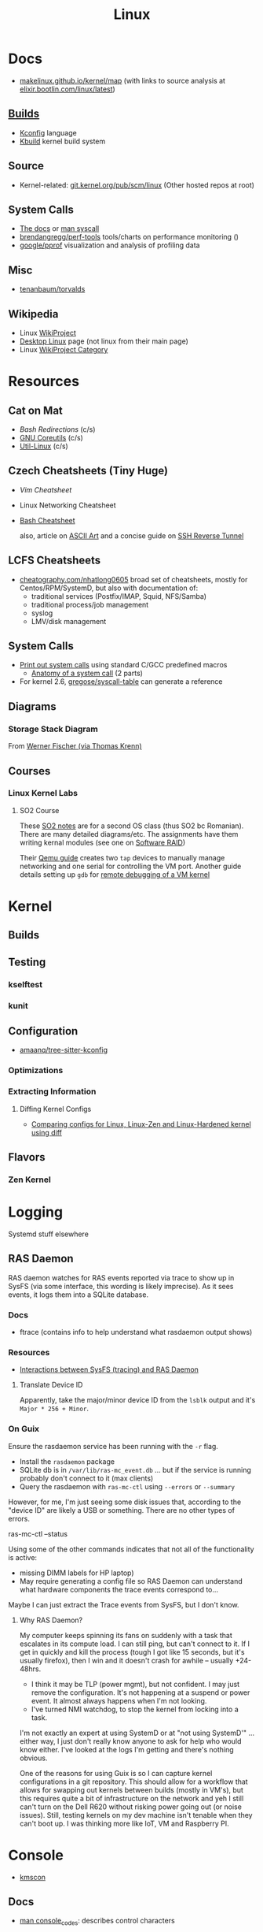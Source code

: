:PROPERTIES:
:ID:       bdae77b1-d9f0-4d3a-a2fb-2ecdab5fd531
:END:
#+title: Linux

* Docs

+ [[https://makelinux.github.io/kernel/map][makelinux.github.io/kernel/map]] (with links to source analysis at
  [[https://elixir.bootlin.com/linux/latest][elixir.bootlin.com/linux/latest]])

** [[https://www.kernel.org/doc/html/latest/kbuild/index.html][Builds]]
+ [[https://www.kernel.org/doc/html/latest/kbuild/kconfig-language.html][Kconfig]] language
+ [[https://www.kernel.org/doc/html/latest/kbuild/index.html][Kbuild]] kernel build system

** Source
+ Kernel-related: [[https://git.kernel.org/pub/scm/linux/?s=idle][git.kernel.org/pub/scm/linux]] (Other hosted repos at root)

** System Calls

+ [[https://linux-kernel-labs.github.io/refs/heads/master/lectures/syscalls.html][The docs]] or [[https://man7.org/linux/man-pages/man2/syscalls.2.html][man syscall]]
+ [[https://github.com/brendangregg/perf-tools][brendangregg/perf-tools]] tools/charts on performance monitoring ()
+ [[https://github.com/google/pprof][google/pprof]] visualization and analysis of profiling data

** Misc
+ [[https://groups.google.com/g/comp.os.minix/c/wlhw16QWltI?pli=1][tenanbaum/torvalds]]
** Wikipedia
+ Linux [[https://en.wikipedia.org/wiki/Category:WikiProject_Linux][WikiProject]]
+ [[https://en.wikipedia.org/wiki/Wikipedia:WikiProject_Desktop_Linux][Desktop Linux]] page (not linux from their main page)
+ Linux [[https://en.wikipedia.org/wiki/Wikipedia:WikiProject_Linux][WikiProject Category]]

* Resources

** Cat on Mat

+ [[Bash Redirections][Bash  Redirections]] (c/s)
+ [[https://catonmat.net/gnu-coreutils-cheat-sheet][GNU Coreutils]] (c/s)
+ [[https://catonmat.net/util-linux-cheat-sheet][Util-Linux]] (c/s)

** Czech Cheatsheets (Tiny Huge)

+ [[Vim Cheatsheet]]
+ Linux Networking Cheatsheet
+ [[https://bruxy.regnet.cz/web/linux/EN/bash-cheat-sheet/][Bash Cheatsheet]]

  also, article on [[https://bruxy.regnet.cz/web/linux/EN/linux-demoscene/][ASCII Art]] and a concise guide on
  [[https://bruxy.regnet.cz/web/linux/EN/ssh-bastion/][SSH Reverse Tunnel]]

** LCFS Cheatsheets
+ [[https://cheatography.com/nhatlong0605/][cheatography.com/nhatlong0605]] broad set of cheatsheets, mostly for
  Centos/RPM/SystemD, but also with documentation of:
  - traditional services (Postfix/IMAP, Squid, NFS/Samba)
  - traditional process/job management
  - syslog
  - LMV/disk management

** System Calls

+ [[https://unix.stackexchange.com/questions/421750/where-do-you-find-the-syscall-table-for-linux][Print out system calls]] using standard C/GCC predefined macros
  - [[https://lwn.net/Articles/604287/][Anatomy of a system call]] (2 parts)
+ For kernel 2.6, [[https://github.com/gregose/syscall-table][gregose/syscall-table]] can generate a reference

** Diagrams

*** Storage Stack Diagram

From [[https://www.thomas-krenn.com/en/wiki/Linux_Storage_Stack_Diagram#Diagram_for_Linux_Kernel_6.2][Werner Fischer (via Thomas Krenn)]]

#+ATTR_HTML: :style width:800px;
[[file:img/linux-storage-stack-diagram.svg]]

** Courses
*** Linux Kernel Labs

**** SO2 Course

These [[https://linux-kernel-labs.github.io/refs/heads/master/so2/index.html][SO2 notes]] are for a second OS class (thus SO2 bc Romanian). There are many
detailed diagrams/etc. The assignments have them writing kernal modules (see one
on [[https://linux-kernel-labs.github.io/refs/heads/master/so2/assign3-software-raid.html#implementation-details][Software RAID]])

Their [[https://linux-kernel-labs.github.io/refs/heads/master/info/vm.html#connecting-to-the-virtual-machine][Qemu guide]] creates two =tap= devices to manually manage networking and one
serial for controlling the VM port. Another guide details setting up =gdb= for
[[https://linux-kernel-labs.github.io/refs/heads/master/info/extra-vm.html][remote debugging of a VM kernel]]


* Kernel

** Builds

** Testing
*** kselftest
*** kunit
** Configuration
+ [[https://github.com/amaanq/tree-sitter-kconfig][amaanq/tree-sitter-kconfig]]

*** Optimizations

*** Extracting Information

**** Diffing Kernel Configs
+ [[https://www.youtube.com/watch?v=d9e5rI-OCWU][Comparing configs for Linux, Linux-Zen and Linux-Hardened kernel using diff]]

** Flavors

*** Zen Kernel

* Logging

Systemd stuff elsewhere

** RAS Daemon

RAS daemon watches for RAS events reported via trace to show up in SysFS (via
some interface, this wording is likely imprecise). As it sees events, it logs
them into a SQLite database.

*** Docs
+ ftrace (contains info to help understand what rasdaemon output shows)

*** Resources

+ [[https://unix.stackexchange.com/a/751301][Interactions between SysFS (tracing) and RAS Daemon]]

**** Translate Device ID

Apparently, take the major/minor device ID from the =lsblk= output and it's
=Major * 256 + Minor=.

*** On Guix

Ensure the rasdaemon service has been running with the =-r= flag.

+ Install the =rasdaemon= package
+ SQLite db is in =/var/lib/ras-mc_event.db= ... but if the service is running
  probably don't connect to it (max clients)
+ Query the rasdaemon with =ras-mc-ctl= using =--errors= or =--summary=

However, for me, I'm just seeing some disk issues that, according to the "device
ID" are likely a USB or something. There are no other types of errors.

#+begin_example shell
ras-mc-ctl --status

# .ras-mc-ctl-real: drivers not loaded
#+end_example

Using some of the other commands indicates that not all of the functionality is
active:

+ missing DIMM labels for HP laptop)
+ May require generating a config file so RAS Daemon can understand what
  hardware components the trace events correspond to...

Maybe I can just extract the Trace events from SysFS, but I don't know.

**** Why RAS Daemon?

My computer keeps spinning its fans on suddenly with a task that escalates in
its compute load. I can still ping, but can't connect to it. If I get in quickly
and kill the process (tough I got like 15 seconds, but it's usually firefox),
then I win and it doesn't crash for awhile -- usually +24-48hrs.

+ I think it may be TLP (power mgmt), but not confident. I may just remove the
  configuration. It's not happening at a suspend or power event. It almost
  always happens when I'm not looking.
+ I've turned NMI watchdog, to stop the kernel from locking into a task.

I'm not exactly an expert at using SystemD or at "not using SystemD'" ... either
way, I just don't really know anyone to ask for help who would know either. I've
looked at the logs I'm getting and there's nothing obvious.

One of the reasons for using Guix is so I can capture kernel configurations in a
git repository. This should allow for a workflow that allows for swapping out
kernels between builds (mostly in VM's), but this requires quite a bit of
infrastructure on the network and yeh I still can't turn on the Dell R620
without risking power going out (or noise issues). Still, testing kernels on my
dev machine isn't tenable when they can't boot up. I was thinking more like IoT,
VM and Raspberry PI.

* Console

+ [[id:e2acb6f6-8279-4500-b423-659ce89ecbb0][kmscon]]

** Docs
+ [[https://man.archlinux.org/man/console_codes.4][man console_codes]]: describes control characters
** Resources

** Topics

** Issues

*** Resize terminal display

See =man resizecons= and =man stty=. Resizing the displays is carried out by the
kernel. The implementation for changing the outputs for consoles is specific to
the video card (and drivers), so there may be problems.

Use =stty -a= to print all terminal parameters and =stty -g= to make them
machine readable.

*** [[https://gist.github.com/anonymous/8f1e6c22b5213faf8170dcfc2b0f5b93][Change Cursor Shape, Color, Blinkrate of Linux Console]]

Pretty comprehensive cursor script from anonymous here.

*** Rotate display orientation

**** Grub:

[[Rotate console on startup (Debian)][Rotate console on startup (Debian)]]

**** Systemd Boot

+ [[https://community.clearlinux.org/t/how-to-rotate-the-console/1830/8][How to rotate the console]]

Set =fbcon=rotate=N= or =fbcon=rotate_all=N= in kernel parameters. for systemd
boot, this is in =/boot/efi/loader/entries/*.conf=

For a boot, edit this kernal parameter in the systemd menus

For a session:

+ rotate one vty :: sudo bash -c "echo -e '0' > /sys/class/graphics/fbcon/rotate";
+ rotate all vty's :: sudo bash -c "echo -e '0' > /sys/class/graphics/fbcon/rotate_all"



* Subsystems

+ [[https://docs.kernel.org/subsystem-apis.html][Docs]] for Linux Subsystem API
+ [[https://developer.ibm.com/articles/l-linux-kernel/][Anatomy of Linux The Kernel (IBM 2007)]]

There are 5 core subsystems ([[https://eng.libretexts.org/Bookshelves/Computer_Science/Operating_Systems/Linux_-_The_Penguin_Marches_On_(McClanahan)/06%3A_Kernel_Module_Management/1.03%3A_Linux_Kernel_Subsystem][source]]), but system functions usually involve
several of them.

** Process Scheduler

** Memory Management Unit (MMU)
+ zwap/zram go here

** Virtual File System (VFS)
*** SysFS

Why use Linux?

Because you can turn the =sysfs= filetree into json & pipe into =jq= ... etc

#+begin_src sh :results output
tree -L 2 \
     --prune --matchdirs \
     -P '[aeiou]*' /sys \
    | head -n42

# tree --json # to get json
#+end_src

#+RESULTS:
#+begin_example
/sys
├── bus
│   ├── acpi
│   ├── auxiliary
│   ├── edac
│   ├── event_source
│   ├── i2c
│   ├── isa
│   ├── usb
│   └── usb-serial
├── class
│   ├── accel
│   ├── ata_device
│   ├── ata_link
│   ├── ata_port
│   ├── extcon
│   ├── i2c-adapter
│   ├── i2c-dev
│   ├── input
│   ├── intel_scu_ipc
│   ├── iommu
│   └── usbmisc
├── devices
│   ├── amd_iommu_0
│   ├── ibs_fetch
│   ├── ibs_op
│   ├── isa
│   └── uprobe
├── firmware
│   ├── acpi
│   └── efi
├── fs
│   └── ext4
├── kernel
│   ├── address_bits
│   ├── iommu_groups
│   ├── irq
│   ├── oops_count
│   └── uevent_seqnum
├── module
│   ├── acpi
│   ├── acpi_cpufreq
#+end_example

#+begin_src sh

tree -L 1 \
     --prune --matchdirs \
     -P '[aeiou]*' /sys \
    | head

# tree --json
#+end_src

** Networking Unit =netdev=

*** Seccomp

+ [[github:rust-vmm/seccompiler][rust-vmm/seccompiler]] probably the best resource to single-handedly explain
  this process.
  - [[https://github.com/rust-vmm/seccompiler#seccomp-best-practices][Seccomp best practices]]
+ [[https://stackoverflow.com/questions/65153051/install-seccomp-filter-in-child][Install seccomp filter into child process]]
  - inject the seccomp filter into a child process (from Go), but not the parent
+ [[https://www3.cs.stonybrook.edu/~sghavamnia/confine/stepbystep.html][Confine can profile applications]] and generate seccomp filters
+ [[https://blog.gitguardian.com/securing-containers-with-seccomp-part-1/][Securiing Containers with Seccomp]]
  - part 2: [[https://blog.gitguardian.com/securing-containers-with-seccomp-part-2/][configuring github actions to automate]]

** Inter-Process Communication (IPC) Unit

*** Socat

[[https://github.com/StudioEtrange/socat-windows][StudioEtrange/socat-windows]]: =socat= on windows with Cygwin

Ouch. I bet this guy really knows =socat=. Tons of [[https://github.com/StudioEtrange/socat-windows/blob/master/EXAMPLES][examples]] in the repo, but no
named pipes afaik.

*** Bridging Sockets with socat, nc, ssh

[[https://aweirdimagination.net/2024/04/21/streams-and-socket-and-pipes-oh-my/][Streams and Sockets and Pipes, oh my]] essentially describes using =socat= or
=ssh= as functor-generators to type-lift a socket to another type. This helps
you bridge IPC streams between programs that only support a limited set of
socket types.

e.g. (examples shamelessly copied from A Weird Imagination's blog)

#+begin_src sh
# Bridge a pair of named pipes to a Unix socket
socat UNIX-LISTEN:test.sock 'PIPE:pipe_in!!PIPE:pipe_out'

# Connect to Unix socket HTTP server via TCP
socat TCP-LISTEN:8042,fork,bind=localhost \
    UNIX-CONNECT:http.sock

# Forward a Unix socket over an SSH connection (two options)
# 1
socat EXEC:"ssh remote 'socat UNIX-CLIENT:service.sock -'" \
    UNIX-LISTEN:proxy-to-remote.sock

# 2 (in newer versions, ssh can forward Unix sockets)
ssh -N -L ./proxy-to-remote.sock:./service.sock remote
#+end_src

The author has several other good articles on sockets:

+ [[https://aweirdimagination.net/2024/04/07/http-over-unix-sockets/][HTTP over Unix Sockets]]: PoC script in python (handy in general). Also
  describes setting =umask= for socket permissions
+ [[https://aweirdimagination.net/2024/03/24/scripting-control-of-web-browser/][Scripting Control of Web Browser]]: use Firefox Marionette via python's
  =marionette_driver= for remote control of the browser (enumerate window
  placement, enumerate tabs, move windows, etc)

*** IPC Performance

Named pipes are fast at very low block sizes

Results (data From Baeldung's [[https://www.baeldung.com/linux/ipc-performance-comparison][Linux IPC Performance Comparison]]...)

|           |   Anon Pipe |  Named Pipe |  Unix Socket |   TCP Socket |
|-----------+-------------+-------------+--------------+--------------|
| 100 B     |  278.062607 |  318.413648 |   245.992742 |   269.562354 |
| 500 B     | 1270.474921 | 1475.198028 |  1184.959553 |  1284.184400 |
| 10000 B   | 8070.641040 | 8843.554059 | 15885.902502 | 14798.750616 |
| 1000000 B | 9039.146532 | 9699.212714 | 41334.862565 | 36208.454080 |





** Other Subsystems

Where to place these?

*** PTY

+ [[https://unix.stackexchange.com/questions/117981/what-are-the-responsibilities-of-each-pseudo-terminal-pty-component-software][Responsibily for PTY components (software, master side, slave side)?]]
+ [[https://wiki.st.com/stm32mpu/wiki/Serial_TTY_overview][Serial TTY Overview]] (UART devices)

*** NSS: Name Service Switch

+ See =man nss= and =man nsswitch.conf=

=/etc/nsswitch.conf= configures the databases (and priorities) used for lookup of
names by dynamic =*.so= libs linking =glibc=.

**** NSS Components

From [[https://packages.debian.org/source/sid/sssd][packages.debian.org: sssd]]

***** Binaries

#+begin_src js
Array.from(document.querySelector("#pbinaries > dl").children)
    .reduce((acc,el,i) => {
        return acc + el.innerText + ((i%2===0 ? " | " : "|\n |"))
    }, "")
#+end_src


| libipa-hbac-dev          | FreeIPA HBAC Evaluator library -- development files                           |
| libipa-hbac0t64          | FreeIPA HBAC Evaluator library                                                |
| libnss-sss               | Nss library for the System Security Services Daemon                           |
| libpam-sss               | Pam module for the System Security Services Daemon                            |
| libsss-certmap-dev       | Certificate mapping library for SSSD -- development files                     |
| libsss-certmap0          | Certificate mapping library for SSSD                                          |
| libsss-idmap-dev         | ID mapping library for SSSD -- development files                              |
| libsss-idmap0            | ID mapping library for SSSD                                                   |
| libsss-nss-idmap-dev     | SID based lookups library for SSSD -- development files                       |
| libsss-nss-idmap0        | SID based lookups library for SSSD                                            |
| libsss-sudo              | Communicator library for sudo                                                 |
| python3-libipa-hbac      | Python3 bindings for the FreeIPA HBAC Evaluator library                       |
| python3-libsss-nss-idmap | Python3 bindings for the SID lookups library                                  |
| python3-sss              | Python3 module for the System Security Services Daemon                        |
| sssd                     | System Security Services Daemon -- metapackage                                |
| sssd-ad                  | System Security Services Daemon -- Active Directory back end                  |
| sssd-ad-common           | System Security Services Daemon -- PAC responder                              |
| sssd-common              | System Security Services Daemon -- common files                               |
| sssd-dbus                | System Security Services Daemon -- D-Bus responder                            |
| sssd-idp                 | System Security Services Daemon -- Kerberos plugins for external id providers |
| sssd-ipa                 | System Security Services Daemon -- IPA back end                               |
| sssd-kcm                 | System Security Services Daemon -- Kerberos KCM server implementation         |
| sssd-krb5                | System Security Services Daemon -- Kerberos back end                          |
| sssd-krb5-common         | System Security Services Daemon -- Kerberos helpers                           |
| sssd-ldap                | System Security Services Daemon -- LDAP back end                              |
| sssd-passkey             | System Security Services Daemon -- passkey helpers and plugins                |
| sssd-proxy               | System Security Services Daemon -- proxy back end                             |
| sssd-tools               | System Security Services Daemon -- tools                                      |

***** Related Deps

I liked functional programming. I hate when everything is ONLY javascript.

#+begin_src js
Array.from(document.querySelectorAll("#pdeps > ul li dl"))
    .reduce((acc,el,i) => {return acc + el.innerText }, "")
    .split("adep: ")
    .map((str) => `| ${str.replace("\n", " | ")} |`)
    .join("\n")
#+end_src

| dpkg-dev (>= 1.22.5)                         | Debian package development tools                                                    |
| autopoint                                    | tool for setting up gettext infrastructure in a source package                      |
| bc                                           | GNU bc arbitrary precision calculator language                                      |
| check                                        | unit test framework for C                                                           |
| cifs-utils                                   | Common Internet File System utilities                                               |
| debhelper-compat (= 13)                      | Package not available                                                               |
| dh-apparmor                                  | AppArmor debhelper routines                                                         |
| dh-python                                    | Debian helper tools for packaging Python libraries and applications                 |
| dh-sequence-installnss                       | virtual package provided by dh-nss                                                  |
| bind9-dnsutils                               | Clients provided with BIND 9                                                        |
| docbook-xml                                  | standard XML documentation system for software and systems                          |
| docbook-xsl                                  | stylesheets for processing DocBook XML to various output formats                    |
| faketime                                     | Report faked system time to programs (command-line tool)                            |
| gnutls-bin                                   | GNU TLS library - commandline utilities                                             |
| krb5-config                                  | Configuration files for Kerberos Version 5                                          |
| ldap-utils                                   | OpenLDAP utilities                                                                  |
| libaugeas-dev                                | Development files for writing applications based on libaugeas0                      |
| libc-ares-dev                                | asynchronous name resolver - development files                                      |
| libcap-dev                                   | POSIX 1003.1e capabilities (development)                                            |
| libcmocka-dev                                | development files for the CMocka unit testing framework                             |
| libcollection-dev                            | Development files for libcollection                                                 |
| libcurl4-openssl-dev                         | development files and documentation for libcurl (OpenSSL flavour)                   |
| libdbus-1-dev                                | simple interprocess messaging system (development headers)                          |
| libdhash-dev                                 | Development files for libdhash                                                      |
| libfido2-dev                                 | library for generating and verifying FIDO 2.0 objects -- headers                    |
| libgdm-dev [not hurd-any kfreebsd-any s390x] | GNOME Display Manager (development files)                                           |
| libglib2.0-dev                               | Development metapackage for the GLib family of libraries                            |
| libini-config-dev                            | Development files for libini_config                                                 |
| libjansson-dev                               | C library for encoding, decoding and manipulating JSON data (dev)                   |
| libjose-dev                                  | Javascript Object Signing and Encryption (José) - development files                 |
| libkeyutils-dev [linux-any]                  | Linux Key Management Utilities (development)                                        |
| libkrad-dev                                  | MIT Kerberos RADIUS Library Development                                             |
| libkrb5-dev (>= 1.12)                        | headers and development libraries for MIT Kerberos                                  |
| libldap2-dev                                 | transitional package for libldap-dev also a virtual package provided by libldap-dev |
| libldb-dev                                   | LDAP-like embedded database - development files                                     |
| libltdl-dev                                  | System independent dlopen wrapper for GNU libtool (headers)                         |
| libnfsidmap-dev                              | header files and docs for libnfsidmap                                               |
| libnl-3-dev [linux-any]                      | development library and headers for libnl-3                                         |
| libnl-route-3-dev [linux-any]                | development library and headers for libnl-route-3                                   |
| libnss-wrapper                               | NSS wrapper library                                                                 |
| libp11-kit-dev                               | library for loading and coordinating access to PKCS#11 modules - development        |
| libpam-wrapper                               | Tool to test PAM applications                                                       |
| libpam0g-dev                                 | Development files for PAM or libpam-dev virtual package provided by libpam0g-dev    |
| libpcre2-dev                                 | New Perl Compatible Regular Expression Library - development files                  |
| libpopt-dev                                  | lib for parsing cmdline parameters - development files                              |
| libsasl2-dev                                 | Cyrus SASL - development files for authentication abstraction library               |
| libselinux1-dev [linux-any]                  | SELinux development headers                                                         |
| libsemanage-dev [linux-any]                  | Header files and libraries for SELinux policy manipulation                          |
| libsmbclient-dev                             | development files for libsmbclient                                                  |
| libssl-dev                                   | Secure Sockets Layer toolkit - development files                                    |
| libsubid-dev                                 | subordinate id handling library -- shared library                                   |
| libsystemd-dev [linux-any]                   | systemd utility library - development files                                         |
| libtalloc-dev                                | hierarchical pool based memory allocator - development files                        |
| libtdb-dev                                   | Trivial Database - development files                                                |
| libtevent-dev                                | talloc-based event loop library - development files                                 |
| libuid-wrapper                               | UID wrapper library                                                                 |
| libunistring-dev                             | Unicode string library for C - development files                                    |
| libxml2-utils                                | GNOME XML library - utilities                                                       |
| lsb-release                                  | Linux Standard Base version reporting utility (minimal implementation)              |
| openssh-client                               | secure shell (SSH) client, for secure access to remote machines                     |
| openssl                                      | Secure Sockets Layer toolkit - cryptographic utility                                |
| pkgconf                                      | manage compile and link flags for libraries                                         |
| python3-dev                                  | header files and a static library for Python (default)                              |
| python3-setuptools                           | Python3 Distutils Enhancements                                                      |
| samba-dev (>= 2:4.1.13)                      | tools for extending Samba                                                           |
| softhsm2                                     | cryptographic store accessible through a PKCS #11                                   |
| systemd                                      | system and service manager                                                          |
| systemd-dev                                  | systemd development files                                                           |
| systemtap-sdt-dev                            | statically defined probes development files                                         |
| uuid-dev                                     | Universally Unique ID library - headers and static libraries                        |
| xml-core                                     | XML infrastructure and XML catalog file support                                     |
| xsltproc                                     | XSLT 1.0 command line processor                                                     |

**** NSS Examples

+ retreival of data from =/etc/passwd= or from LDAP (see [[https://cleveruptime.com/docs/terms/nss][NSS: Explanation &
  Insights]])
+ synchronization of =uid/gid= across many systems for Samba/NFS file share with
  traditional Linux-based file access control. (nsscache tests include a
  [[https://github.com/google/nsscache/tree/main/tests/samba.sh][samba.sh]] example)

***** Redhat

+ The [[https://docs.redhat.com/en/documentation/red_hat_enterprise_linux/9/html-single/configuring_and_using_network_file_services/index#con_scenarios-when-samba-services-and-samba-client-utilities-load-and-reload-their-configuration_assembly_understanding-the-different-samba-services-and-modes][Redhat approach]] for network synchronization of authorization & =passwd= data
  for Network File Services data
+ [[https://docs.redhat.com/en/documentation/red_hat_enterprise_linux/9/html-single/configuring_authentication_and_authorization_in_rhel/index][RHEL 9: Configuring Authentication and Authorization in RHEL]]
  - [[https://docs.redhat.com/en/documentation/red_hat_enterprise_linux/9/html/configuring_authentication_and_authorization_in_rhel/understanding-sssd-and-its-benefits_configuring-authentication-and-authorization-in-rhel][Ch 3 Understanding SSSD and its benefits]] (just this chapter from the above)
**** Sync Local NSS with Network Services

Probably not the only solutions here

+ [[https://github.com/google/libnss-cache][google/libnss-cache]]: read =libnss_*.so= data from a cached database source
+ [[https://github.com/google/nsscache][google/nsscache]]: synchronize that cached database with network services (e.g.
  from a =gcs= bucket)

i.e. config your silly =subuid/subgid= ranges to be shared, so containers starting
on some computers will create files that could (in theory) be used to run the
containers on other computers... and probably similar things that i'm too dumb
to extrapolate.

***** Why so stupid?

I reallllly, really hate society.

#+begin_quote
I never had an "operating systems" class in college. It appears that everyone
lied to me about their knowledge level in Linux ... or at least acted basically
as _anti-mentors_ during brief periods of regular-ish interactions. For some of
these people, I just did not ask questions or I was working diligently on some
idiot bullshit.

e.g. I DIDN'T UNDERSTAND THAT YOU SHOULD AUTOMATE CONFIGURATION BY WRITING
PACKAGES. (Archlinux is the ultimate sidetrek into oblivion, since it doesn't
really encourage you to set up network-based services)

_Isolation is disorienting_, but holy shit, no one was giving me a trail of
cookie crumbs leading generally towards deep answers (or shortcuts or workflow
tips). The idea that someone cannot learn this stuff without college is
ludicrous ... but !@#$ there is so much misleading information downstream of
actual concrete information.

On the other hand, there were people who gave me small pieces of incredibly
valuable advice: dozens/hundreds of blurbs pointing me in a direction that would
lead to growth... but later, there was no one to supervise the growth & provide
feedback.

For the most part, it was lack of prolonged contact where a mentor with more
experience would see/care what I was actually working on. This is why I'm so
angry about the basically never programming alongside another person for about
12 years. Websites don't count, sorry. I had way more ideas than =<div>where
does this<shit/>go? oh i'm alone again... forever</div>=
#+end_quote

* Topics

** Advice

*** Don't Learn Linux Wrong

Note that =~= shell expansion doesn't work [in xkb tools]. When something deviates from
expected behavior, figuring this out is obvious despite being ignorant of "first
principles"... but when as of yet you have no expections, it's quite a bit
harder to form any at all. This also makes it difficult to form memories with
any consistency, thus impacting the total "statistical confidence" your brain
experiences when it does "brain things" in the future. If other things are
confusing you, that will definitely add another dimension to convolute your
perpexity.

It's important to be corrected earlier on. Otherwise, you don't learn too good
and bad habits/assumptions become more deeply engrained. Being corrected doesn't
happen much in isolation. Find an expert/usergroup.

** Kernel Bisection

Today I Learned...

The Chromium project has a "[[https://chromium.googlesource.com/chromiumos/manifest/+/refs/heads/main/_kernel_upstream.xml][kernel bisection branch]]" ... What is that?
[[https://wiki.ubuntu.com/Kernel/KernelBisection][According to Ubuntu]], it's probably painful for someone who's not a kernel
developer and/or lacks build automation ...

... well nevermind. it's probably not that bad if the bisection actually returns
results and/or you don't have [[https://www.youtube.com/watch?v=HmZnhe1zvzU&t=1256s][Kernel Patch Reviewer problems]].
** Security

*** PAM: Pluggable Auth Modules

+ [[https://gitlab.com/cwrap/pam_wrapper][pam_wrapper]] test PAM modules during development
+ [[https://xeiaso.net/talks/rustconf-2022-sheer-terror-pam/][The Sheer Terror of PAM]]

*** LSM: Linux Security Modules

**** Yama: Becoming Mindful
See here and here: [[https://utcc.utoronto.ca/~cks/space/blog/linux/Ubuntu1204Symlinks][Ubuntu 12.04 and symbolic links in world-writeable sticky-bitted directories]]

*** MAC: Mandatory Access Control
+ TOMOYO Linux ([[https://wiki.archlinux.org/title/TOMOYO_Linux][archwiki]])

** swap/zswap/zram
+ comparison of [[https://gist.github.com/TBog/9b8b8dc4d77f535c3ebf7bbdc9389cfe][configs for zswap/zram]]

** Networking

*** VRFs and Namespaces

#+begin_quote
no default gateway for you
#+end_quote

+ [[https://www.cloudnull.io/2019/04/running-services-in-network-name-spaces-with-systemd/][Running local services in network namespaces with systemd]]
+ [[https://medium.com/techlog/diving-into-linux-networking-and-docker-bridge-veth-and-iptables-a05eb27b1e72][Deep dive into Linux Networking and Docker — Bridge, vETH and IPTables]]

**** Configurations for =veth= with =VRF=

From [[https://linux-blog.anracom.com/2018/01/05/fun-with-veth-devices-linux-bridges-and-vlans-in-unnamed-linux-network-namespaces-viii/][Fun with VRF Devices]], a series of 8+ blogs that are /unreasonably hard/ to
find on search engines.

[[/data/org/roam/topics/img/fun-with-veth-devices.gif]]

**** In Guix

Guix would define this in =network-link= in the =static-networking= record.

See [[https://guix.gnu.org/en/manual/devel/en/guix.html#Networking-Setup][Networking Setup]] and the Guile-Netlink library. The latter references
=veth=, =netns= and =vrf= in the API.

According to my insufficient understanding, for this to work with shepherd would
probably require a similar patthern as with systemd and firewalld. The services
need to be launched inside the =netns= and you may likely encounter similar Unix
domain socket limitations as with firewalld/dbus (maybe not, since Guix doesn't
use firewalld and thus there's no need to control the firewall through the dbus
socket). As for Shepherd, it could start processes running in another netns, but
if you hit a wall where you need a separate Shepherd instance (with it's own
socket), bridging that gap would require that communication occur as "one shot"
services from the =netns= shepherd to system's =pid 1= shepherd /and vice versa
if bidirectional/. One shepherd would need to write to the other's socket.

I don't really know though. There may be better ways to do this. Shepherd, being
written in scheme, would make multiple service managers /a bit/ easier to work
with ... This is an interesting possibility i've thought a little about, but as
for using it for netns, there are probably simpler ways (messaging to a second
dbus)

... not even sure if i've got the fundamentals correct here.

**** Apps in netns routing out a VPN

[[WireGuard in a separate Linux network namespace][Wiregard in a separate Linux Network Namespace]] covers

+ Applications connected directly to VPN
+ Launching apps with user priviledges

Doesn't cover [[https://github.com/firewalld/firewalld/issues/884][firewalld]] which apparently uses a dbus socket, not netns
aware. See [[https://github.com/firewalld/firewalld/issues/884][firewalld/firewalld #884]] and [[https://github.com/firewalld/firewalld/issues/904][#904]]

#+begin_quote
If you want firewalld to function inside a namespace you need to use both the
daemon firewalld and the CLI firewall-cmd inside that namespace. You could run a
firewalld daemon per a namespace. This is what the firewalld testsuite does to
allow parallel test execution.

The testsuite uses an abstract unix domain socket (which IS namespace aware) in
order to run multiple firewalld and dbus-daemon instances. You could use a
similar strategy to run the daemon inside your namespace.
#+end_quote

And [[https://github.com/firewalld/firewalld/blob/11f997f04fd62c1852f6c381241c089d59ab72bd/src/tests/functions.at#L151-L154][this snippet]] describes that

#+begin_src sh
dnl create a namespace and dbus-daemon
m4_ifdef([TESTING_INTEGRATION], [], [
             m4_define([CURRENT_DBUS_ADDRESS], [unix:abstract=firewalld-testsuite-dbus-system-socket-${at_group_normalized}])
         ])
#+end_src


*** Socket Stats =ss -s=

=man -Tpdf ss > /tmp/ss.pdf= ....... MY LIFE IS A LIE


Filter

|-----+-----------|
| -a  | -l        |
|-----+-----------|
| all | listening |
|-----+-----------|

Network

|---------------+-----+-----+--------+-----+-----+-----+-----+------+--------+------|
| opt           | -t  | -u  | -l     | -b  |  -4 |  -6 | -w  | -u   | -0     | -d   |
|---------------+-----+-----+--------+-----+-----+-----+-----+------+--------+------|
| category      | TCP | UDP | listen | bpf | ip4 | ip6 | raw | unix | packet | DDCP |
| alias with =-f= |     |     |        |     |     |     |     |      | link   |      |
|---------------+-----+-----+--------+-----+-----+-----+-----+------+--------+------|

Context

|-------+--------------+-----------+---------+--------+----------|
| -Z    | -z           | -N        | -p      | -T     | --cgroup |
|-------+--------------+-----------+---------+--------+----------|
| secon | sock context | namespace | process | thread | cgroup   |
|-------+--------------+-----------+---------+--------+----------|


Output

|-------|
| -s    |
|-------|
| stats |
|-------|




** Init Systems

*** Runit

+ [[http://smarden.org/runit/][Runit]]

* ELF ABI

Extensible/Linkable Format

** Docs
+ FreeBSD Handbook: [[https://web.archive.org/web/20130506160632/http://www.freebsd.org/doc/en_US.ISO8859-1/books/handbook/binary-formats.html][Binary Formats]]
+ [[https://www.technovelty.org/linux/shared-libraries-and-execute-permissions.html][Shared libraries and execute permissions]]

*** Fasterthanli.me
+ [[https://fasterthanli.me/series/making-our-own-executable-packer][Making our own executable packer]] (18-part series on Linux executables)
+ [[https://fasterthanli.me/series/reading-files-the-hard-way][Reading files the hard way]] (not your averge *.exe)

[[https://github.com/gco/xee/blob/4fa3a6d609dd72b8493e52a68f316f7a02903276/XeePhotoshopLoader.m#L108-L136][Some comments are gold]]

** Resources

** Topics
*** PIE and RELRO

+ [[https://www.redhat.com/en/blog/hardening-elf-binaries-using-relocation-read-only-relro][Hardening ELF Binaries using Relocation Read-Only]]

*** ELF Structure

See =readelf= and =hexdump= org-babel output in [[id:cda3f6b5-af52-41a6-bbf3-c3b43c485cb2][Linux: basics of elf binaries]].

**** Video: [[https://www.youtube.com/watch?v=nC1U1LJQL8o&t=17s][In-Depth ELF]]

Format for executables, shared libraries and object files

  |----------+----------------|
  |          | Relevance      |
  |----------+----------------|
  | Segments | Only runtime   |
  | Sections | Only link-time |
  |----------+----------------|

Can contain 0+ segments and sections (two completely different concepts)

+ these in turn specify: Memory address + Length
+ some segments can have zero length
+ segments and sections can overlap

A simple statically linked ELF contains 2 main segments to load into RAM:

+ Data Segment: initialized globals (and other initialized data), which leaves
  room to grow.
+ Code Segment: contains the code's instructions, followed by the entry-point
  address.

An ELF with a dynamically linked object does much of the same, but

+ The main ELF has segments pointing to the *.so ELF file, which has its own
  data/code segments.
+ At runtime, the dynamic linking needs to adjust addresses into which the *.so
  ELF's data/code is loaded. This can be adjusted with position independent
  code.

A C-struct defines the =E_IDENT= header section with the magic number
=0x7F454c46=. The next two bytes define the platform (32/64-bit) and whether the
file is encoded as little/big endian.

#+begin_example
00000000  7f 45 4c 46 02 01 01 00  00 00 00 00 00 00 00 00  |.ELF............|
#+end_example


**** [[https://linux-audit.com/elf-binaries-on-linux-understanding-and-analysis/][The 101 of ELF files on Linux: Understanding and Analysis]]

*** Loading Dynamic libs in linux
+ How =mmap= command maps regions of =*.so= files
+ How this shared memory is managed

**** PLT, GOT and Loading linked subroutines

[[https://newrustacean.com/show_notes/e031/][NewRustacean (31) FFI Deep Dive]]: the FFI issues in this podcast are
Rust-specific, but illuminate the translation layers quite a bit.

+ I had assumed that FFI was magic. The podcast cleared that up.
+ It turns out that your binding programs and libraries communicate by throwing
  data structures over the fence, but representations must exist on both ends,
  at least until GC (again... idk what i'm talking about really)

One problem that is (i think?) usually avoided, is technically possible and
can't be solved cleverly (at least not AFAIK): a stack frame that alternates or
interleaves calls to the FFI with the calling program's routines (really the
scripting language's VM).

+ The C/C++ code shouldn't be calling back to the scripting language, but may
  have objects with pointers which it doesn't provide an interface to serialize
  to the calling program. 
+ Dynamic libraries in scripting languages +can't be easily linked at the
  process start time+ are expected to load lazily. An ELF file will +describe+
  name the interfaces it expects to link to ... but the caller can't know about
  the dynamic lib structure it hasn't linked in yet. See [[https://blog.k3170makan.com/2018/11/introduction-to-elf-format-part-vii.html][Intro to ELF Format
  (part 7)]]
+ If you build native, the performance gains are more than you would
  expect. Streamlining how the CPU/kernel divvy up work suffers when you can't
  know the result/structure/timing of program data/instructions. In the above
  article (and in general), it's still not clear to me how dynamic linking
  arranges is linked instructions in program memory (or whether it matters if
  related subroutines are chunked... probably not).


*** Reverse Engineering

*** Linking

* Roam
+ [[id:90c681e3-7748-4039-abf1-69755e14c918][selinux]]



* Unix
:PROPERTIES:
:ID:       bdae77b1-d9f0-4d3a-a2fb-2ecdab5fdcba
:END:

** Docs

** Resources

** Resources
*** Services

+ [[https://cr.yp.to/daemontools.html][daemontools]]
+ [[http://smarden.org/runit/][runit]]
+ systemd

** Topics


*** Man Pages

|---+--------------------------------------------------------------------------------------------|
| 1 | Executable programs or shell commands                                                      |
| 2 | System calls (functions provided by the kernel)                                            |
| 3 | Library calls (functions within program libraries)                                         |
| 4 | Special files (usually found in /dev)                                                      |
| 5 | File formats and conventions, e.g. /etc/passwd                                             |
| 6 | Games                                                                                      |
| 7 | Miscellaneous (including  macro  packages/conventions), e.g.man(7), groff(7), man-pages(7) |
| 8 | System administration commands (usually only for root)                                     |
| 9 | Kernel routines [Non standard]                                                             |
|---+--------------------------------------------------------------------------------------------|

*** Processes

+ man daemon [3|7] :: unix definition & history of daemons
+ man unistd.h :: standard symbolic constants and types
+ man signal 7 :: Unix signals

Macros in C expanding into integers that do not map to any function

+ SIG_DFL :: default signal handling
+ SIG_IGN :: ignore signal. The =SIG_IGN= is in the null space, since it maps
  any signal to no transformation.

*** Signals

#+begin_src sh :results output raw
kill -l | rev | cut -f1,3,5,7,9 -d'' | rev
# kill -l | sed -e 's/0)/0)\n/'
# hmmmm
#+end_src

**** Background

+ nohup :: make processes immune to =HUP= signal

***** [[https://en.cppreference.com/w/c/program/SIG_strategies][double fork technique]]

+ Fork & return PID, ensure success
+ setsid() :: Set new session ID, ensure success
+ Remap =SIGCHLD= and =SIGHUP= to =SIG_IGN= to clip signals between parent/child
+ Fork again & return pid. Exit parent with success/failure (or handle error)
+ Set =umask= and =PWD=.
+ Close file descriptors & clean up.

*** IPC

+ [[https://opensource.com/article/19/4/interprocess-communication-linux-networking][IPC in Linux: Sockets & Signals]]
+ Linux fuser command
+ Socket Forwarding Over SSH
  - from [[https://medium.com/@dperny/forwarding-the-docker-socket-over-ssh-e6567cfab160][Forwarding Docker Socket via SSH Tunnel]]
  - also: [[https://blog.ruanbekker.com/blog/2018/04/30/forwarding-the-docker-socket-via-a-ssh-tunnel-to-execute-docker-commands-locally/][forwarding docker socket (to exec docker cmd locally)]]
  - Since [[https://lwn.net/Articles/609321/][OpenSSH 6.7]]
+ [[https://www.baeldung.com/linux/communicate-with-unix-sockets][IPC with unix sockets (baeldung)]]

**** Comparison

+ [[https://news.ycombinator.com/item?id=6739374][ØMQ vs Sockets]] (hacker news)

**** Learning

MPV may be a good way to learn about sockets and IPC on host or over the network

***** Workflow

Run =top=, hit =o= and type =COMMAND=$command= to follow the status of
processes, so you don't have to repeatedly run =ps aux= or =pgrep=. The =o=
filters are case sensitive. =htop= includes the descendents by default.

*** Sockets

**** Remoting
+ ZeroTier/Yggdrasil
  - or Meshnet or Tor
+ VPN over SSH
+ Proxy Server or Reverse Proxy
+ SSH-D + Bind + Socks
  - One way to avoid agent forwarding

**** Send to socket
See [[https://www.man7.org/linux/man-pages/man2/send.2.html][man send]] for info on send, sendto, sendmsg

**** Socat Tunnelling
+ [[https://www.cyberciti.biz/faq/linux-unix-tcp-port-forwarding/][SOcket CAT]]
+ Tunneling w/ =socat= is an option (to avoid SSH agent forwarding)

From [[https://blog.travismclarke.com/post/socat-tutorial/][Socat Cheatsheet]]

#+begin_example shell
# Server
socat TCP-LISTEN:54321\
,reuseaddr\
,fork \
TCP:remote.server.com:22

# Client
ssh root@localhost -p 54321
#+end_example

**** Dante/Stunnel

+ [[https://hamy.io/post/0014/setting-up-an-encrypted-socks-proxy-using-dante-and-stunnel/][Setting up an encrypted SOCKS proxy using Dante and stunnel]]
+ [[https://hamy.io/post/0011/how-to-run-stunnel-on-your-android-device/][Stunnel on android devices]]

* Misc

** Literature

*** [[https://en.wikipedia.org/wiki/Cupid_and_Psyche][Love & Psyche]] - Apuleius

+ Originially from [[https://en.wikipedia.org/wiki/Cupid_and_Psyche][The Golden Ass]]
+ [[https://www.classics.ox.ac.uk/love-and-soul-apuleius-tale-cupid-and-psyche-european-culture-1600][Cupid & Psyche's influence]] on European narrative structures (narremes)
